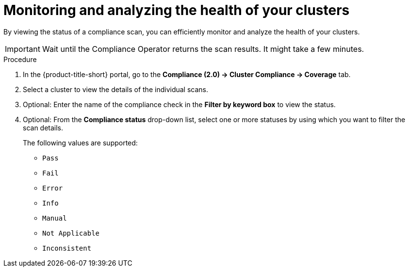 // Module included in the following assemblies:
//
// * manage-compliance/managing-compliance-20.adoc

:_mod-docs-content-type: PROCEDURE
[id="monitoring-and-analyzing-the-health-of-your-clusters_{context}"]
= Monitoring and analyzing the health of your clusters

By viewing the status of a compliance scan, you can efficiently monitor and analyze the health of your clusters. 

[IMPORTANT]
====
Wait until the Compliance Operator returns the scan results. It might take a few minutes.
====

.Procedure

. In the {product-title-short} portal, go to the *Compliance (2.0) -> Cluster Compliance -> Coverage* tab.
. Select a cluster to view the details of the individual scans.
. Optional: Enter the name of the compliance check in the *Filter by keyword box* to view the status.
. Optional: From the *Compliance status* drop-down list, select one or more statuses by using which you want to filter the scan details.
+
The following values are supported:

** `Pass` 
** `Fail`
** `Error`
** `Info` 
** `Manual`
** `Not Applicable`
** `Inconsistent`